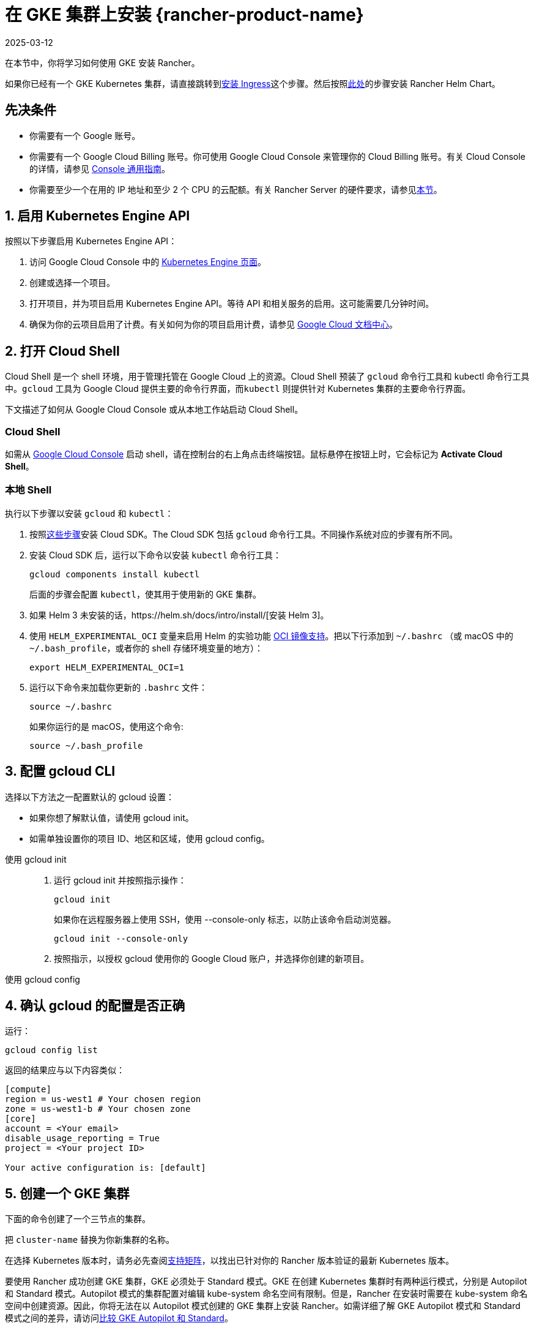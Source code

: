 = 在 GKE 集群上安装 {rancher-product-name}
:page-languages: [en, zh]
:revdate: 2025-03-12
:page-revdate: {revdate}

在本节中，你将学习如何使用 GKE 安装 Rancher。

如果你已经有一个 GKE Kubernetes 集群，请直接跳转到<<_7_安装_ingress,安装 Ingress>>这个步骤。然后按照xref:installation-and-upgrade/install-rancher.adoc#_安装_rancher_helm_chart[此处]的步骤安装 Rancher Helm Chart。

== 先决条件

* 你需要有一个 Google 账号。
* 你需要有一个 Google Cloud Billing 账号。你可使用 Google Cloud Console 来管理你的 Cloud Billing 账号。有关 Cloud Console 的详情，请参见 https://support.google.com/cloud/answer/3465889?hl=en&ref_topic=3340599[Console 通用指南]。
* 你需要至少一个在用的 IP 地址和至少 2 个 CPU 的云配额。有关 Rancher Server 的硬件要求，请参见xref:installation-and-upgrade/requirements/requirements.adoc[本节]。

== 1. 启用 Kubernetes Engine API

按照以下步骤启用 Kubernetes Engine API：

. 访问 Google Cloud Console 中的 https://console.cloud.google.com/projectselector/kubernetes?_ga=2.169595943.767329331.1617810440-856599067.1617343886[Kubernetes Engine 页面]。
. 创建或选择一个项目。
. 打开项目，并为项目启用 Kubernetes Engine API。等待 API 和相关服务的启用。这可能需要几分钟时间。
. 确保为你的云项目启用了计费。有关如何为你的项目启用计费，请参见 https://cloud.google.com/billing/docs/how-to/modify-project#enable_billing_for_a_project[Google Cloud 文档中心]。

== 2. 打开 Cloud Shell

Cloud Shell 是一个 shell 环境，用于管理托管在 Google Cloud 上的资源。Cloud Shell 预装了 `gcloud` 命令行工具和 kubectl 命令行工具中。`gcloud` 工具为 Google Cloud 提供主要的命令行界面，而``kubectl`` 则提供针对 Kubernetes 集群的主要命令行界面。

下文描述了如何从 Google Cloud Console 或从本地工作站启动 Cloud Shell。

=== Cloud Shell

如需从 https://console.cloud.google.com[Google Cloud Console] 启动 shell，请在控制台的右上角点击终端按钮。鼠标悬停在按钮上时，它会标记为 *Activate Cloud Shell*。

=== 本地 Shell

执行以下步骤以安装 `gcloud` 和 `kubectl`：

. 按照link:https://cloud.google.com/sdk/docs/install[这些步骤]安装 Cloud SDK。The Cloud SDK 包括 `gcloud` 命令行工具。不同操作系统对应的步骤有所不同。
. 安装 Cloud SDK 后，运行以下命令以安装 `kubectl` 命令行工具：
+
----
gcloud components install kubectl
----
+
后面的步骤会配置 `kubectl`，使其用于使用新的 GKE 集群。

. 如果 Helm 3 未安装的话，https://helm.sh/docs/intro/install/[安装 Helm 3]。
. 使用 `HELM_EXPERIMENTAL_OCI` 变量来启用 Helm 的实验功能 https://github.com/helm/community/blob/master/hips/hip-0006.md[OCI 镜像支持]。把以下行添加到 `~/.bashrc` （或 macOS 中的 `~/.bash_profile`，或者你的 shell 存储环境变量的地方）：
+
----
export HELM_EXPERIMENTAL_OCI=1
----

. 运行以下命令来加载你更新的 `.bashrc` 文件：
+
----
source ~/.bashrc
----
+
如果你运行的是 macOS，使用这个命令:
+
----
source ~/.bash_profile
----

== 3. 配置 gcloud CLI

选择以下方法之一配置默认的 gcloud 设置：

* 如果你想了解默认值，请使用 gcloud init。
* 如需单独设置你的项目 ID、地区和区域，使用 gcloud config。

[tabs]
======
使用 gcloud init::
+
--
. 运行 gcloud init 并按照指示操作：
+
----
gcloud init
----
+
如果你在远程服务器上使用 SSH，使用 --console-only 标志，以防止该命令启动浏览器。
+
----
gcloud init --console-only
----

. 按照指示，以授权 gcloud 使用你的 Google Cloud 账户，并选择你创建的新项目。
--

使用 gcloud config::
+
--
--
======

== 4. 确认 gcloud 的配置是否正确

运行：

----
gcloud config list
----

返回的结果应与以下内容类似：

----
[compute]
region = us-west1 # Your chosen region
zone = us-west1-b # Your chosen zone
[core]
account = <Your email>
disable_usage_reporting = True
project = <Your project ID>

Your active configuration is: [default]
----

== 5. 创建一个 GKE 集群

下面的命令创建了一个三节点的集群。

把 `cluster-name` 替换为你新集群的名称。

在选择 Kubernetes 版本时，请务必先查阅link:https://rancher.com/support-matrix/[支持矩阵]，以找出已针对你的 Rancher 版本验证的最新 Kubernetes 版本。

要使用 Rancher 成功创建 GKE 集群，GKE 必须处于 Standard 模式。GKE 在创建 Kubernetes 集群时有两种运行模式，分别是 Autopilot 和 Standard 模式。Autopilot 模式的集群配置对编辑 kube-system 命名空间有限制。但是，Rancher 在安装时需要在 kube-system 命名空间中创建资源。因此，你将无法在以 Autopilot 模式创建的 GKE 集群上安装 Rancher。如需详细了解 GKE Autopilot 模式和 Standard 模式之间的差异，请访问link:https://cloud.google.com/kubernetes-engine/docs/resources/autopilot-standard-feature-comparison[比较 GKE Autopilot 和 Standard]。

*注意*：如果你要从旧的 Kubernetes 版本更新到 Kubernetes v1.22 或更高版本，你还需要link:https://kubernetes.github.io/ingress-nginx/user-guide/k8s-122-migration/[更新] ingress-nginx。

----
gcloud container clusters create cluster-name --num-nodes=3 --cluster-version=<VERSION>
----

== 6. 获取验证凭证

创建集群后，你需要获得认证凭证才能与集群交互：

----
gcloud container clusters get-credentials cluster-name
----

此命令将 `kubectl` 配置成使用你创建的集群。

== 7. 安装 Ingress

集群需要一个 Ingress，以从集群外部访问 Rancher。

以下命令安装带有 LoadBalancer 服务的 `nginx-ingress-controller`：

----
helm repo add ingress-nginx https://kubernetes.github.io/ingress-nginx
helm repo update
helm upgrade --install \
  ingress-nginx ingress-nginx/ingress-nginx \
  --namespace ingress-nginx \
  --set controller.service.type=LoadBalancer \
  --version 4.0.18 \
  --create-namespace
----

== 8. 获取负载均衡器的 IP

运行以下命令获取负载均衡器的 IP 地址：

----
kubectl get service ingress-nginx-controller --namespace=ingress-nginx
----

返回的结果应与以下内容类似：

----
NAME                       TYPE           CLUSTER-IP     EXTERNAL-IP     PORT(S)                      AGE
ingress-nginx-controller   LoadBalancer   10.3.244.156   35.233.206.34   80:31876/TCP,443:32497/TCP   81s
----

保存 `EXTERNAL-IP`。

== 9. 设置 DNS

到 Rancher Server 的外部流量需要重定向到你创建的负载均衡器。

创建指向你保存的外部 IP 地址的 DNS。这个 DNS 会用作 Rancher Server 的 URL。

设置 DNS 的有效方法有很多。如需获取帮助，请参见 Google Cloud 文档中的link:https://cloud.google.com/dns/docs/records[管理 DNS 记录]部分。

== 10. 安装 Rancher Helm Chart

按照xref:installation-and-upgrade/install-rancher.adoc#_安装_rancher_helm_chart[本页]的说明安装 Rancher Helm Chart。任何 Kubernetes 发行版上安装的 Rancher 的 Helm 说明都是一样的。

安装 Rancher 时，使用上一步获取的 DNS 名称作为 Rancher Server 的 URL。它可以作为 Helm 选项传递进来。例如，如果 DNS 名称是 `rancher.my.org`，你需要使用 `--set hostname=rancher.my.org` 选项来运行 Helm 安装命令。

在此设置之上安装 Rancher 时，你还需要设置与 Rancher 的 Ingress 资源一起使用的 Ingress Controller 的名称：

----
--set ingress.ingressClassName=nginx
----

请参阅xref:installation-and-upgrade/install-rancher.adoc#_5_根据你选择的证书选项通过_helm_安装_rancher[Helm 安装命令]了解你的证书选项。

在 Rancher v2.7.5 中，如果你打算在集群上使用默认的 GKE Ingress 而不启用 VPC 原生的集群模式，则需要设置以下标志：

----
--set service.type=NodePort
----

此设置是必要的，这考虑了与 ClusterIP（`cattle-system/rancher` 的默认类型）之间的兼容性问题。
